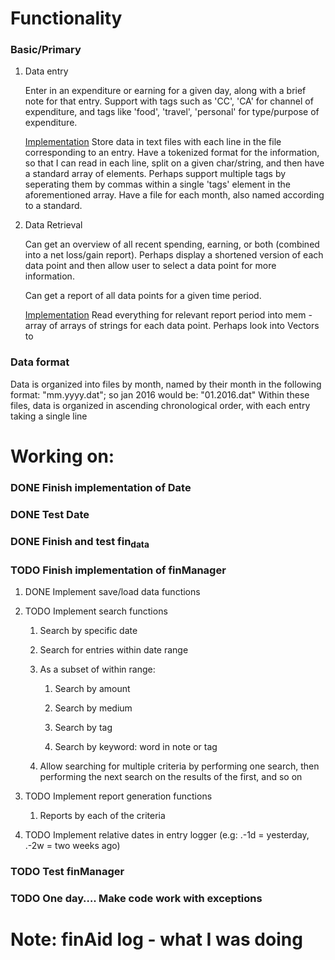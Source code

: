 * Functionality
*** Basic/Primary
***** Data entry
Enter in an expenditure or earning for a given day, along with a brief note for that entry.
Support with tags such as 'CC', 'CA' for channel of expenditure, and tags like 'food', 'travel', 'personal' for type/purpose of expenditure.

_Implementation_
Store data in text files with each line in the file corresponding to an entry. Have a tokenized format for the information, so that I can read in each line, split on a given char/string, and then have a standard array of elements.
Perhaps support multiple tags by seperating them by commas within a single 'tags' element in the aforementioned array.
Have a file for each month, also named according to a standard.

***** Data Retrieval
Can get an overview of all recent spending, earning, or both (combined into a net loss/gain report).
Perhaps display a shortened version of each data point and then allow user to select a data point for more information.

Can get a report of all data points for a given time period.

_Implementation_
Read everything for relevant report period into mem - array of arrays of strings for each data point.
Perhaps look into Vectors to 
*** Data format
Data is organized into files by month, named by their month in the following format:
"mm.yyyy.dat"; so jan 2016 would be: "01.2016.dat"
Within these files, data is organized in ascending chronological order, with each entry taking a single line
* Working on:
*** DONE Finish implementation of Date
*** DONE Test Date
*** DONE Finish and test fin_data
*** TODO Finish implementation of finManager
**** DONE Implement save/load data functions
**** TODO Implement search functions
****** Search by specific date
****** Search for entries within date range
****** As a subset of within range:
******* Search by amount
******* Search by medium
******* Search by tag
******* Search by keyword: word in note or tag
****** Allow searching for multiple criteria by performing one search, then performing the next search on the results of the first, and so on
**** TODO Implement report generation functions
****** Reports by each of the criteria
**** TODO Implement relative dates in entry logger (e.g: .-1d = yesterday, .-2w = two weeks ago)
*** TODO Test finManager


*** TODO One day.... Make code work with exceptions
* Note: finAid log - what I was doing

